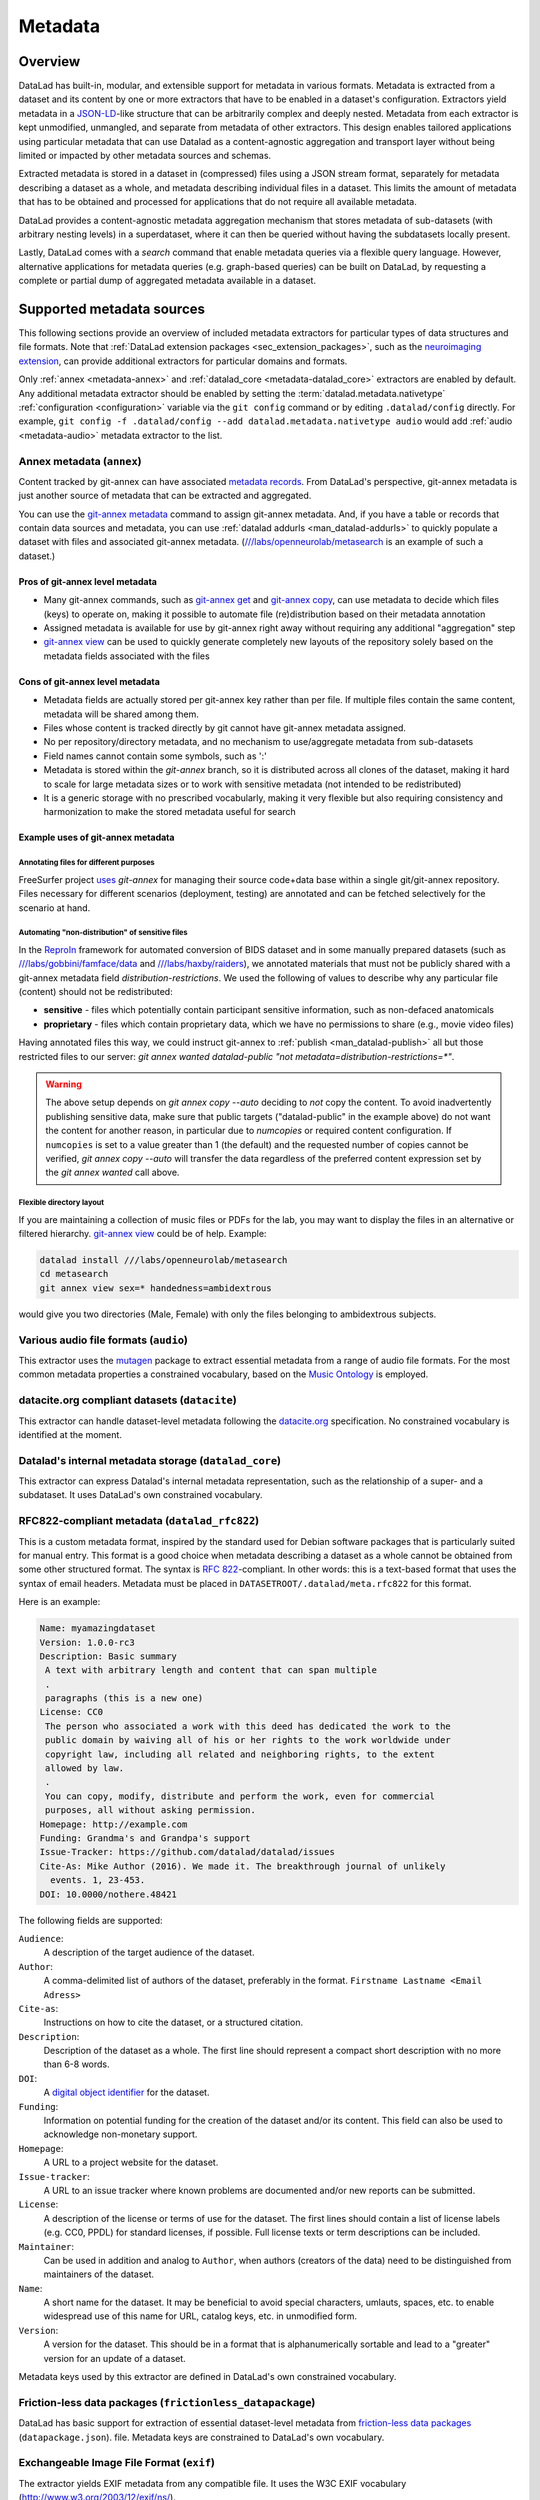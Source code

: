 .. _chap_metadata:

Metadata
********

Overview
========

DataLad has built-in, modular, and extensible support for metadata in various
formats. Metadata is extracted from a dataset and its content by one or more
extractors that have to be enabled in a dataset's configuration. Extractors
yield metadata in a JSON-LD_-like structure that can be arbitrarily complex and
deeply nested. Metadata from each extractor is kept unmodified, unmangled, and
separate from metadata of other extractors. This design enables tailored
applications using particular metadata that can use Datalad as a
content-agnostic aggregation and transport layer without being limited or
impacted by other metadata sources and schemas.

Extracted metadata is stored in a dataset in (compressed) files using a JSON
stream format, separately for metadata describing a dataset as a whole, and
metadata describing individual files in a dataset. This limits the amount of
metadata that has to be obtained and processed for applications that do not
require all available metadata.

DataLad provides a content-agnostic metadata aggregation mechanism that
stores metadata of sub-datasets (with arbitrary nesting levels) in a
superdataset, where it can then be queried without having the subdatasets
locally present.

Lastly, DataLad comes with a `search` command that enable metadata queries
via a flexible query language. However, alternative applications for metadata
queries (e.g. graph-based queries) can be built on DataLad, by requesting
a complete or partial dump of aggregated metadata available in a dataset.

.. _JSON-LD: http://json-ld.org/
.. _linked data: https://en.wikipedia.org/wiki/Linked_data


Supported metadata sources
==========================

This following sections provide an overview of included metadata extractors for
particular types of data structures and file formats. Note that :ref:`DataLad
extension packages <sec_extension_packages>`, such as the `neuroimaging extension
<https://github.com/datalad/datalad-neuroimaging>`_, can provide additional
extractors for particular domains and formats.

Only :ref:`annex <metadata-annex>` and :ref:`datalad_core <metadata-datalad_core>`
extractors are enabled by default.  Any additional metadata extractor should be
enabled by setting the :term:`datalad.metadata.nativetype` :ref:`configuration <configuration>` variable
via the ``git config`` command or by editing ``.datalad/config`` directly.
For example, ``git config -f .datalad/config --add datalad.metadata.nativetype audio``
would add :ref:`audio <metadata-audio>` metadata extractor to the list.


.. _metadata-annex:

Annex metadata (``annex``)
--------------------------

Content tracked by git-annex can have associated
`metadata records <http://git-annex.branchable.com/metadata/>`_.
From DataLad's perspective, git-annex metadata is just another source of
metadata that can be extracted and aggregated.

You can use the `git-annex metadata`_ command to assign git-annex
metadata.  And, if you have a table or records that contain data
sources and metadata, you can use :ref:`datalad addurls <man_datalad-addurls>`
to quickly populate a dataset with files and associated
git-annex metadata. (`///labs/openneurolab/metasearch
<http://datasets.datalad.org/?dir=/labs/openneurolab/metasearch>`_ is
an example of such a dataset.)


Pros of git-annex level metadata
~~~~~~~~~~~~~~~~~~~~~~~~~~~~~~~~

- Many git-annex commands, such as `git-annex get`_ and `git-annex copy`_, can
  use metadata to decide which files (keys) to operate on, making it possible to
  automate file (re)distribution based on their metadata annotation
- Assigned metadata is available for use by git-annex right away without
  requiring any additional "aggregation" step
- `git-annex view`_ can be used to quickly generate completely new layouts
  of the repository solely based on the metadata fields associated with the files

.. _git-annex get: https://git-annex.branchable.com/git-annex-get/
.. _git-annex copy: https://git-annex.branchable.com/git-annex-copy/
.. _git-annex metadata: https://git-annex.branchable.com/git-annex-metadata/
.. _git-annex view: https://git-annex.branchable.com/git-annex-view/


Cons of git-annex level metadata
~~~~~~~~~~~~~~~~~~~~~~~~~~~~~~~~
- Metadata fields are actually stored per git-annex key rather than per file.
  If multiple files contain the same content, metadata will be shared among them.
- Files whose content is tracked directly by git cannot have git-annex metadata assigned.
- No per repository/directory metadata, and no mechanism to use/aggregate
  metadata from sub-datasets
- Field names cannot contain some symbols, such as ':'
- Metadata is stored within the `git-annex` branch, so it is distributed
  across all clones of the dataset, making it hard to scale for large metadata
  sizes or to work with sensitive metadata (not intended to be redistributed)
- It is a generic storage with no prescribed vocabularly,
  making it very flexible but also requiring consistency and
  harmonization to make the stored metadata useful for search


Example uses of git-annex metadata
~~~~~~~~~~~~~~~~~~~~~~~~~~~~~~~~~~

Annotating files for different purposes
#######################################

FreeSurfer project `uses <https://surfer.nmr.mgh.harvard.edu/fswiki/DevelopersGuide_git#GettheDataFiles>`_
`git-annex` for managing their source code+data base within a single
git/git-annex repository. Files necessary for different scenarios (deployment,
testing) are annotated and can be fetched selectively for the scenario at hand.

Automating "non-distribution" of sensitive files
################################################

In the `ReproIn <http://reproin.repronim.org>`_ framework for automated
conversion of BIDS dataset and in some manually prepared datasets
(such as
`///labs/gobbini/famface/data <http://datasets.datalad.org/?dir=/labs/gobbini/famface/data>`_
and
`///labs/haxby/raiders <http://datasets.datalad.org/?dir=/labs/haxby/raiders>`_),
we annotated materials that must not be publicly shared with a git-annex
metadata field `distribution-restrictions`.  We used the following of values to
describe why any particular file (content) should not be redistributed:

- **sensitive** - files which potentially contain participant sensitive
  information, such as non-defaced anatomicals
- **proprietary** - files which contain proprietary data, which we have no
  permissions to share (e.g., movie video files)

Having annotated files this way, we could instruct git-annex
to :ref:`publish <man_datalad-publish>` all but those restricted files to our
server: `git annex wanted datalad-public "not metadata=distribution-restrictions=*"`.

.. warning::
  The above setup depends on `git annex copy --auto` deciding to *not*
  copy the content.  To avoid inadvertently publishing sensitive data,
  make sure that public targets ("datalad-public" in the example
  above) do not want the content for another reason, in particular due
  to `numcopies` or required content configuration.  If ``numcopies``
  is set to a value greater than 1 (the default) and the requested
  number of copies cannot be verified, `git annex copy --auto` will
  transfer the data regardless of the preferred content expression set
  by the `git annex wanted` call above.


Flexible directory layout
#########################

If you are maintaining a collection of music files or PDFs for the lab, you
may want to display the files in an alternative or filtered hierarchy.
`git-annex view`_ could be of help. Example:

.. code-block:: sh

  datalad install ///labs/openneurolab/metasearch
  cd metasearch
  git annex view sex=* handedness=ambidextrous

would give you two directories (Male, Female) with only the files belonging to
ambidextrous subjects.


.. _metadata-audio:

Various audio file formats (``audio``)
--------------------------------------

This extractor uses the `mutagen <https://github.com/quodlibet/mutagen>`_
package to extract essential metadata from a range of audio file formats.  For
the most common metadata properties a constrained vocabulary, based on the
`Music Ontology <http://purl.org/ontology/mo/>`_ is employed.

datacite.org compliant datasets (``datacite``)
----------------------------------------------

This extractor can handle dataset-level metadata following the `datacite.org
<https://www.datacite.org>`_ specification. No constrained vocabulary is
identified at the moment.

.. _metadata-datalad_core:

Datalad's internal metadata storage (``datalad_core``)
------------------------------------------------------

This extractor can express Datalad's internal metadata representation, such
as the relationship of a super- and a subdataset. It uses DataLad's own
constrained vocabulary.

RFC822-compliant metadata (``datalad_rfc822``)
----------------------------------------------

This is a custom metadata format, inspired by the standard used for Debian
software packages that is particularly suited for manual entry. This format is
a good choice when metadata describing a dataset as a whole cannot be obtained
from some other structured format. The syntax is :rfc:`822`-compliant. In other
words: this is a text-based format that uses the syntax of email headers.
Metadata must be placed in ``DATASETROOT/.datalad/meta.rfc822`` for this format.

.. _RFC822: https://tools.ietf.org/html/rfc822

Here is an example:

.. code-block:: none

  Name: myamazingdataset
  Version: 1.0.0-rc3
  Description: Basic summary
   A text with arbitrary length and content that can span multiple
   .
   paragraphs (this is a new one)
  License: CC0
   The person who associated a work with this deed has dedicated the work to the
   public domain by waiving all of his or her rights to the work worldwide under
   copyright law, including all related and neighboring rights, to the extent
   allowed by law.
   .
   You can copy, modify, distribute and perform the work, even for commercial
   purposes, all without asking permission.
  Homepage: http://example.com
  Funding: Grandma's and Grandpa's support
  Issue-Tracker: https://github.com/datalad/datalad/issues
  Cite-As: Mike Author (2016). We made it. The breakthrough journal of unlikely
    events. 1, 23-453.
  DOI: 10.0000/nothere.48421

The following fields are supported:

``Audience``:
  A description of the target audience of the dataset.
``Author``:
  A comma-delimited list of authors of the dataset, preferably in the format.
  ``Firstname Lastname <Email Adress>``
``Cite-as``:
  Instructions on how to cite the dataset, or a structured citation.
``Description``:
  Description of the dataset as a whole. The first line should represent a
  compact short description with no more than 6-8 words.
``DOI``:
  A `digital object identifier <https://en.wikipedia.org/wiki/Digital_object_identifier>`_
  for the dataset.
``Funding``:
  Information on potential funding for the creation of the dataset and/or its
  content. This field can also be used to acknowledge non-monetary support.
``Homepage``:
  A URL to a project website for the dataset.
``Issue-tracker``:
  A URL to an issue tracker where known problems are documented and/or new
  reports can be submitted.
``License``:
  A description of the license or terms of use for the dataset. The first
  lines should contain a list of license labels (e.g. CC0, PPDL) for standard
  licenses, if possible. Full license texts or term descriptions can be
  included.
``Maintainer``:
  Can be used in addition and analog to ``Author``, when authors (creators of
  the data) need to be distinguished from maintainers of the dataset.
``Name``:
  A short name for the dataset. It may be beneficial to avoid special
  characters, umlauts, spaces, etc. to enable widespread use of this name
  for URL, catalog keys, etc. in unmodified form.
``Version``:
  A version for the dataset. This should be in a format that is alphanumerically
  sortable and lead to a "greater" version for an update of a dataset.

Metadata keys used by this extractor are defined in DataLad's own constrained
vocabulary.

Friction-less data packages (``frictionless_datapackage``)
----------------------------------------------------------

DataLad has basic support for extraction of essential dataset-level metadata
from `friction-less data packages
<http://specs.frictionlessdata.io/data-packages>`_ (``datapackage.json``).
file. Metadata keys are constrained to DataLad's own vocabulary.

Exchangeable Image File Format (``exif``)
-----------------------------------------

The extractor yields EXIF metadata from any compatible file. It uses
the W3C EXIF vocabulary (http://www.w3.org/2003/12/exif/ns/).

Various image/photo formats (``image``)
---------------------------------------

Standard image metadata is extractor using the `Pillow package
<https://github.com/python-pillow/Pillow>`_. Core metadata is available using
an adhoc vocabulary defined by the extractor.

Extensible Metadata Platform (``xmp``)
--------------------------------------

This extractor yields any XMP-compliant metadata from any supported file (e.g.
PDFs, photos). XMP metadata uses fully qualified terms from standard
vocabularies that are simply passed through by the extractor. At the moment
metadata extraction from side-car files is not supported, but would be easy to
add.

Metadata aggregation and query
==============================

Metadata aggregation can be performed with the :ref:`aggregate-metadata
<man_datalad-aggregate-metadata>` command. Aggregation is done for two
interrelated but distinct reasons:

- Fast uniform metadata access, independent of local data availability
- Comprehensive data discovery without access to or knowledge of individual
  datasets

In an individual dataset, metadata aggregation engages any number of enabled
metadata extractors to build a JSON-LD based metadata representation that is
separate from the original data files. These metadata objects are added to the
dataset and are tracked with the same mechanisms that are used for any other
dataset content. Based on this metadata, DataLad can provide fast and uniform
access to metadata for any dataset component (individual files, subdatasets,
the whole dataset itself), based on the relative path of a component within a
dataset (available via the :ref:`metadata <man_datalad-metadata>` command).
This extracted metadata can be kept or made available locally for any such
query, even when it is impossible or undesirable to keep the associated data
files around (e.g. due to size constraints).

For any superdataset (a dataset that contains subdatasets as components),
aggregation can go one step further. In this case, aggregation imports
extracted metadata from subdatasets into the superdataset to offer the just
described query feature for any aggregated subdataset too. This works across
any number of levels of nesting. For example, a subdataset that contains the
aggregated metadata for eight other datasets (that might have never been
available locally) can be aggregated into a local superdataset with all its
metadata. In that superdataset, a DataLad user is then able to query
information on any content of any subdataset, regardless of their actual
availability. This principle also allows any user to install the superdataset
from http://datasets.datalad.org and perform *local and offline* queries about
any dataset available online from this server.

Besides full access to all aggregated metadata by path (via the :ref:`metadata
<man_datalad-metadata>` command), DataLad also comes with a :ref:`search
<man_datalad-search>` command that provides different search modes to query the
entirety of the locally available metadata. Its capabilities include simple
keyword searches as well as more complex queries using date ranges or logical
conjunctions.

Internal metadata representation
================================

.. warning::
  The information in this section is meant to provide insight into how
  DataLad structures extracted and aggregated metadata. However, this
  representation is not considered stable or part of the public API,
  hence these data should not be accessed directly. Instead, all
  metadata access should happen via the :command:`metadata` API command.

A dataset's metadata is stored in the `.datalad/metadata` directory. This
directory contains two main elements:

- a metadata inventory or catalog
- a store for metadata "objects"

The metadata inventory
----------------------

The inventory is kept in a JSON file, presently named ``aggregate_v1.json``.
It contains a single top-level dictionary/object. Each element in this
dictionary represents one subdataset from which metadata has been extracted
and aggregated into the dataset at hand. Keys in this dictionary are
paths to the respective (sub)datasets (relative to the root of the dataset).
If a dataset has no subdataset and metadata extraction was performed, the
dictionary will only have a single element under the key ``"."``.

Here is an excerpt of an inventory dictionary showing the record of the
root dataset itself.

.. code-block:: json

   {

      ".": {
         "content_info":
            "objects/0c/cn-b046b2c3a5e2b9c5599c980c7b5fab.xz",
         "datalad_version":
            "0.10.0.rc4.dev191",
         "dataset_info":
            "objects/0c/ds-b046b2c3a5e2b9c5599c980c7b5fab",
         "extractors": [
            "datalad_core",
            "annex",
            "bids",
            "nifti1"
         ],
         "id":
            "00ce405e-6589-11e8-b749-a0369fb55db0",
         "refcommit":
            "d170979ef33a82c67e6fefe3084b9fe7391b422b"
      },

   }

The record of each dataset contains the following elements:

``id``
  The DataLad dataset UUID of the dataset metadata was extracted and
  aggregated from.
``refcommit``
  The SHA sum of the last metadata-relevant commit in the history of
  the dataset metadata was extracted from. Metadata-relevant commits
  are any commits that modify dataset content that is not exclusively
  concerning DataLad's own internal status and configuration.
``datalad_version``
  The version string of the DataLad version that was used to perform
  the metadata extraction (not necessarily the metadata aggregation,
  as pre-extracted metadata can be aggregated from other superdatasets
  for a dataset that is itself not available locally).
``extractors``
  A list with the names of all enabled metadata extractors for this
  dataset. This list may include names for extractors that are provided
  by extensions, and may not be available for any given DataLad
  installation.
``content_info``, ``dataset_info``
  Path to the object files containing the actual metadata on the dataset
  as a whole, and on individual files in a dataset (content). Paths
  are to be interpreted relative to the inventory file, and point to
  the metadata object store.

Read-access to the metadata inventory is available via the ``metadata``
command and its ``--get-aggregates`` option.

The metadata object store
-------------------------

The object store holds the files containing dataset and content metadata for
each aggregated dataset. The object store is located in
`.datalad/metadata/objects`. However, this directory itself and the
subdirectory structure within it have no significance, they are completely
defined and exclusively discoverable via the ``content_info`` and
``dataset_info`` values in the metadata inventory records.

Metadata objects for datasets and content use a slightly different internal
format. Both files could be either compressed (XZ) or uncompressed. Current
practice uses compression for content metadata, but not for dataset metadata.
Any metadata object file could be directly committed to Git, or it could be
tracked via Git-annex. Reasons to choose one over the other could be file size,
or privacy concerns.

Read-access to the metadata objects of dataset and individual files is
available via the ``metadata`` command. Importantly, metadata can be requested


Metadata objects for datasets
~~~~~~~~~~~~~~~~~~~~~~~~~~~~~

These files have a single top-level JSON object/dictionary as content. A
JSON-LD ``@content`` field is used to assign a semantic markup to allow for
programmatic interpretation of metadata as linked data. Any other top-level key
identifies the name of a metadata extractor, and the value stored under this
key represents the output of the corresponding extractor.

Structure and content of an extractor's output are unconstrained and completely
up to the implementation of that particular extractor. Extractor can report
additional JSON-LD context information (but there is no requirement).

The output of one extractor does not interfere or collide with the output
of any other extractor.

Metadata objects for content/file
~~~~~~~~~~~~~~~~~~~~~~~~~~~~~~~~~

In contrast to metadata objects for entire datasets, these files use a JSON
stream format, i.e. one JSON object/dictionary per line (no surrounding list).
This makes it possible to process the content line-by-line instead of having
to load an entire files (with potentially millions of records).

The only other difference to dataset metadata objects is an additional top-level
key ``path`` that identifies the relative path (relative to the root of its parent
dataset) of the file the metadata record is associated with.

Otherwise, the extractor-specific metadata structure and content is unconstrained.

Content metadata objects tend to contain massively redundant information (e.g.
a dataset with a thousand 12 megapixel images will report the identical resolution
information a thousand times). Therefore, content metadata objects are by default
XZ compressed -- as this compressor is particularly capable discovering such
redundancy and yield a very compact file size.

The reason for gathering all metadata into a single file across all content files and
metadata extractors is to limit the impact on the performance of the underlying
Git repository. Large superdataset could otherwise quickly grow into dimensions
where tens of thousands of files would be required just to manage the metadata.
Such a configuration would also limit the compatibility of DataLad datasets with
constrained storage environments (think e.g. inode limits on super computers),
as these files are tracked in Git and would therefore be present in any copy,
regardless of whether metadata access is desired or not.


Vocabulary
==========

The following sections describe details and changes in the metadata
specifications implemented in datalad.

.. _2.0:

`v2.0 <http://docs.datalad.org/schema_v2.0.json>`_
--------------------------------------------------

* Current development version that will be released together with
  DataLad v0.10.

.. _1.0:

`v1.0 <http://docs.datalad.org/schema_v1.0.json>`_
--------------------------------------------------

* Original implementation that did not really see the light of the day.
